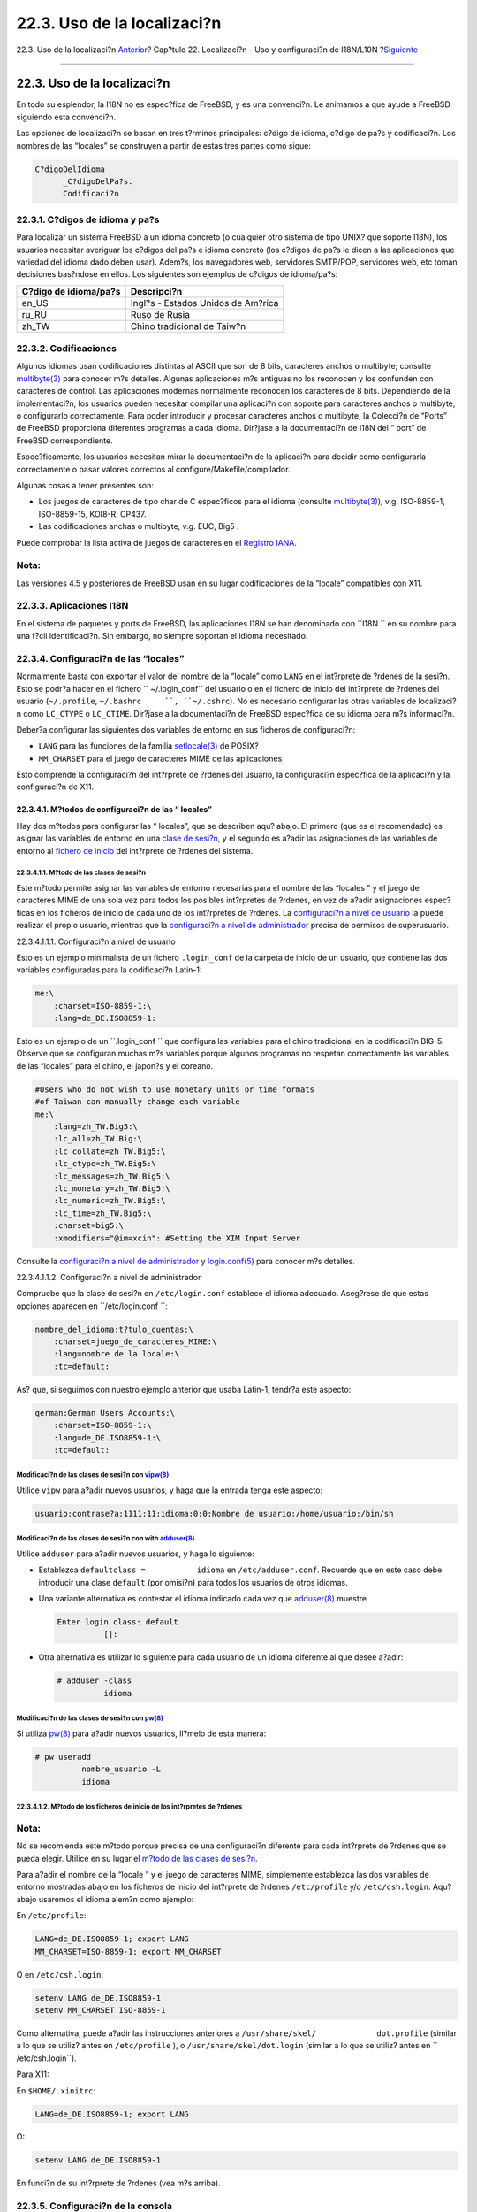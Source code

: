 ============================
22.3. Uso de la localizaci?n
============================

.. raw:: html

   <div class="navheader">

22.3. Uso de la localizaci?n
`Anterior <l10n-basics.html>`__?
Cap?tulo 22. Localizaci?n - Uso y configuraci?n de I18N/L10N
?\ `Siguiente <l10n-compiling.html>`__

--------------

.. raw:: html

   </div>

.. raw:: html

   <div class="sect1">

.. raw:: html

   <div class="titlepage" xmlns="">

.. raw:: html

   <div>

.. raw:: html

   <div>

22.3. Uso de la localizaci?n
----------------------------

.. raw:: html

   </div>

.. raw:: html

   </div>

.. raw:: html

   </div>

En todo su esplendor, la I18N no es espec?fica de FreeBSD, y es una
convenci?n. Le animamos a que ayude a FreeBSD siguiendo esta convenci?n.

Las opciones de localizaci?n se basan en tres t?rminos principales:
c?digo de idioma, c?digo de pa?s y codificaci?n. Los nombres de las
“locales” se construyen a partir de estas tres partes como sigue:

.. code:: programlisting

    C?digoDelIdioma
          _C?digoDelPa?s.
          Codificaci?n

.. raw:: html

   <div class="sect2">

.. raw:: html

   <div class="titlepage" xmlns="">

.. raw:: html

   <div>

.. raw:: html

   <div>

22.3.1. C?digos de idioma y pa?s
~~~~~~~~~~~~~~~~~~~~~~~~~~~~~~~~

.. raw:: html

   </div>

.. raw:: html

   </div>

.. raw:: html

   </div>

Para localizar un sistema FreeBSD a un idioma concreto (o cualquier otro
sistema de tipo UNIX? que soporte I18N), los usuarios necesitar
averiguar los c?digos del pa?s e idioma concreto (los c?digos de pa?s le
dicen a las aplicaciones que variedad del idioma dado deben usar).
Adem?s, los navegadores web, servidores SMTP/POP, servidores web, etc
toman decisiones bas?ndose en ellos. Los siguientes son ejemplos de
c?digos de idioma/pa?s:

.. raw:: html

   <div class="informaltable">

+-------------------------+--------------------------------------+
| C?digo de idioma/pa?s   | Descripci?n                          |
+=========================+======================================+
| en\_US                  | Ingl?s - Estados Unidos de Am?rica   |
+-------------------------+--------------------------------------+
| ru\_RU                  | Ruso de Rusia                        |
+-------------------------+--------------------------------------+
| zh\_TW                  | Chino tradicional de Taiw?n          |
+-------------------------+--------------------------------------+

.. raw:: html

   </div>

.. raw:: html

   </div>

.. raw:: html

   <div class="sect2">

.. raw:: html

   <div class="titlepage" xmlns="">

.. raw:: html

   <div>

.. raw:: html

   <div>

22.3.2. Codificaciones
~~~~~~~~~~~~~~~~~~~~~~

.. raw:: html

   </div>

.. raw:: html

   </div>

.. raw:: html

   </div>

Algunos idiomas usan codificaciones distintas al ASCII que son de 8
bits, caracteres anchos o multibyte; consulte
`multibyte(3) <http://www.FreeBSD.org/cgi/man.cgi?query=multibyte&sektion=3>`__
para conocer m?s detalles. Algunas aplicaciones m?s antiguas no los
reconocen y los confunden con caracteres de control. Las aplicaciones
modernas normalmente reconocen los caracteres de 8 bits. Dependiendo de
la implementaci?n, los usuarios pueden necesitar compilar una aplicaci?n
con soporte para caracteres anchos o multibyte, o configurarlo
correctamente. Para poder introducir y procesar caracteres anchos o
multibyte, la Colecci?n de “Ports” de FreeBSD proporciona diferentes
programas a cada idioma. Dir?jase a la documentaci?n de I18N del “ port”
de FreeBSD correspondiente.

Espec?ficamente, los usuarios necesitan mirar la documentaci?n de la
aplicaci?n para decidir como configurarla correctamente o pasar valores
correctos al configure/Makefile/compilador.

Algunas cosas a tener presentes son:

.. raw:: html

   <div class="itemizedlist">

-  Los juegos de caracteres de tipo char de C espec?ficos para el idioma
   (consulte
   `multibyte(3) <http://www.FreeBSD.org/cgi/man.cgi?query=multibyte&sektion=3>`__),
   v.g. ISO-8859-1, ISO-8859-15, KOI8-R, CP437.

-  Las codificaciones anchas o multibyte, v.g. EUC, Big5 .

.. raw:: html

   </div>

Puede comprobar la lista activa de juegos de caracteres en el `Registro
IANA <http://www.iana.org/assignments/character-sets>`__.

.. raw:: html

   <div class="note" xmlns="">

Nota:
~~~~~

Las versiones 4.5 y posteriores de FreeBSD usan en su lugar
codificaciones de la “locale” compatibles con X11.

.. raw:: html

   </div>

.. raw:: html

   </div>

.. raw:: html

   <div class="sect2">

.. raw:: html

   <div class="titlepage" xmlns="">

.. raw:: html

   <div>

.. raw:: html

   <div>

22.3.3. Aplicaciones I18N
~~~~~~~~~~~~~~~~~~~~~~~~~

.. raw:: html

   </div>

.. raw:: html

   </div>

.. raw:: html

   </div>

En el sistema de paquetes y ports de FreeBSD, las aplicaciones I18N se
han denominado con ``I18N     `` en su nombre para una f?cil
identificaci?n. Sin embargo, no siempre soportan el idioma necesitado.

.. raw:: html

   </div>

.. raw:: html

   <div class="sect2">

.. raw:: html

   <div class="titlepage" xmlns="">

.. raw:: html

   <div>

.. raw:: html

   <div>

22.3.4. Configuraci?n de las “locales”
~~~~~~~~~~~~~~~~~~~~~~~~~~~~~~~~~~~~~~

.. raw:: html

   </div>

.. raw:: html

   </div>

.. raw:: html

   </div>

Normalmente basta con exportar el valor del nombre de la “locale” como
``LANG`` en el int?rprete de ?rdenes de la sesi?n. Esto se podr?a hacer
en el fichero ``     ~/.login_conf`` del usuario o en el fichero de
inicio del int?rprete de ?rdenes del usuario (``~/.profile``,
``~/.bashrc     ``, ``~/.cshrc``). No es necesario configurar las otras
variables de localizaci?n como ``LC_CTYPE`` o ``LC_CTIME``. Dir?jase a
la documentaci?n de FreeBSD espec?fica de su idioma para m?s
informaci?n.

Deber?a configurar las siguientes dos variables de entorno en sus
ficheros de configuraci?n:

.. raw:: html

   <div class="itemizedlist">

-  

   ``LANG`` para las funciones de la familia
   `setlocale(3) <http://www.FreeBSD.org/cgi/man.cgi?query=setlocale&sektion=3>`__
   de POSIX?

-  

   ``MM_CHARSET`` para el juego de caracteres MIME de las aplicaciones

.. raw:: html

   </div>

Esto comprende la configuraci?n del int?rprete de ?rdenes del usuario,
la configuraci?n espec?fica de la aplicaci?n y la configuraci?n de X11.

.. raw:: html

   <div class="sect3">

.. raw:: html

   <div class="titlepage" xmlns="">

.. raw:: html

   <div>

.. raw:: html

   <div>

22.3.4.1. M?todos de configuraci?n de las “ locales”
^^^^^^^^^^^^^^^^^^^^^^^^^^^^^^^^^^^^^^^^^^^^^^^^^^^^

.. raw:: html

   </div>

.. raw:: html

   </div>

.. raw:: html

   </div>

Hay dos m?todos para configurar las “ locales”, que se describen aqu?
abajo. El primero (que es el recomendado) es asignar las variables de
entorno en una `clase de
sesi?n <using-localization.html#login-class>`__, y el segundo es a?adir
las asignaciones de las variables de entorno al `fichero de
inicio <using-localization.html#startup-file>`__ del int?rprete de
?rdenes del sistema.

.. raw:: html

   <div class="sect4">

.. raw:: html

   <div class="titlepage" xmlns="">

.. raw:: html

   <div>

.. raw:: html

   <div>

22.3.4.1.1. M?todo de las clases de sesi?n
''''''''''''''''''''''''''''''''''''''''''

.. raw:: html

   </div>

.. raw:: html

   </div>

.. raw:: html

   </div>

Este m?todo permite asignar las variables de entorno necesarias para el
nombre de las “locales ” y el juego de caracteres MIME de una sola vez
para todos los posibles int?rpretes de ?rdenes, en vez de a?adir
asignaciones espec?ficas en los ficheros de inicio de cada uno de los
int?rpretes de ?rdenes. La `configuraci?n a nivel de
usuario <using-localization.html#usr-setup>`__ la puede realizar el
propio usuario, mientras que la `configuraci?n a nivel de
administrador <using-localization.html#adm-setup>`__ precisa de permisos
de superusuario.

.. raw:: html

   <div class="sect5">

.. raw:: html

   <div class="titlepage" xmlns="">

.. raw:: html

   <div>

.. raw:: html

   <div>

22.3.4.1.1.1. Configuraci?n a nivel de usuario
                                              

.. raw:: html

   </div>

.. raw:: html

   </div>

.. raw:: html

   </div>

Esto es un ejemplo minimalista de un fichero ``.login_conf`` de la
carpeta de inicio de un usuario, que contiene las dos variables
configuradas para la codificaci?n Latin-1:

.. code:: programlisting

    me:\
        :charset=ISO-8859-1:\
        :lang=de_DE.ISO8859-1:

Esto es un ejemplo de un ``.login_conf           `` que configura las
variables para el chino tradicional en la codificaci?n BIG-5. Observe
que se configuran muchas m?s variables porque algunos programas no
respetan correctamente las variables de las “locales” para el chino, el
japon?s y el coreano.

.. code:: programlisting

    #Users who do not wish to use monetary units or time formats
    #of Taiwan can manually change each variable
    me:\
        :lang=zh_TW.Big5:\
        :lc_all=zh_TW.Big:\
        :lc_collate=zh_TW.Big5:\
        :lc_ctype=zh_TW.Big5:\
        :lc_messages=zh_TW.Big5:\
        :lc_monetary=zh_TW.Big5:\
        :lc_numeric=zh_TW.Big5:\
        :lc_time=zh_TW.Big5:\
        :charset=big5:\
        :xmodifiers="@im=xcin": #Setting the XIM Input Server

Consulte la `configuraci?n a nivel de
administrador <using-localization.html#adm-setup>`__ y
`login.conf(5) <http://www.FreeBSD.org/cgi/man.cgi?query=login.conf&sektion=5>`__
para conocer m?s detalles.

.. raw:: html

   </div>

.. raw:: html

   <div class="sect5">

.. raw:: html

   <div class="titlepage" xmlns="">

.. raw:: html

   <div>

.. raw:: html

   <div>

22.3.4.1.1.2. Configuraci?n a nivel de administrador
                                                    

.. raw:: html

   </div>

.. raw:: html

   </div>

.. raw:: html

   </div>

Compruebe que la clase de sesi?n en ``/etc/login.conf`` establece el
idioma adecuado. Aseg?rese de que estas opciones aparecen en
``/etc/login.conf           ``:

.. code:: programlisting

    nombre_del_idioma:t?tulo_cuentas:\
        :charset=juego_de_caracteres_MIME:\
        :lang=nombre de la locale:\
        :tc=default:

As? que, si seguimos con nuestro ejemplo anterior que usaba Latin-1,
tendr?a este aspecto:

.. code:: programlisting

    german:German Users Accounts:\
        :charset=ISO-8859-1:\
        :lang=de_DE.ISO8859-1:\
        :tc=default:

Modificaci?n de las clases de sesi?n con `vipw(8) <http://www.FreeBSD.org/cgi/man.cgi?query=vipw&sektion=8>`__
''''''''''''''''''''''''''''''''''''''''''''''''''''''''''''''''''''''''''''''''''''''''''''''''''''''''''''''

Utilice ``vipw`` para a?adir nuevos usuarios, y haga que la entrada
tenga este aspecto:

.. code:: programlisting

    usuario:contrase?a:1111:11:idioma:0:0:Nombre de usuario:/home/usuario:/bin/sh

Modificaci?n de las clases de sesi?n con with `adduser(8) <http://www.FreeBSD.org/cgi/man.cgi?query=adduser&sektion=8>`__
'''''''''''''''''''''''''''''''''''''''''''''''''''''''''''''''''''''''''''''''''''''''''''''''''''''''''''''''''''''''''

Utilice ``adduser`` para a?adir nuevos usuarios, y haga lo siguiente:

.. raw:: html

   <div class="itemizedlist">

-  Establezca ``defaultclass =           idioma`` en
   ``/etc/adduser.conf``. Recuerde que en este caso debe introducir una
   clase ``default`` (por omisi?n) para todos los usuarios de otros
   idiomas.

-  Una variante alternativa es contestar el idioma indicado cada vez que
   `adduser(8) <http://www.FreeBSD.org/cgi/man.cgi?query=adduser&sektion=8>`__
   muestre

   .. code:: screen

       Enter login class: default
                 []: 

-  Otra alternativa es utilizar lo siguiente para cada usuario de un
   idioma diferente al que desee a?adir:

   .. code:: screen

       # adduser -class
                 idioma
                 

.. raw:: html

   </div>

Modificaci?n de las clases de sesi?n con `pw(8) <http://www.FreeBSD.org/cgi/man.cgi?query=pw&sektion=8>`__
''''''''''''''''''''''''''''''''''''''''''''''''''''''''''''''''''''''''''''''''''''''''''''''''''''''''''

Si utiliza
`pw(8) <http://www.FreeBSD.org/cgi/man.cgi?query=pw&sektion=8>`__ para
a?adir nuevos usuarios, ll?melo de esta manera:

.. code:: screen

    # pw useradd
              nombre_usuario -L
              idioma

.. raw:: html

   </div>

.. raw:: html

   </div>

.. raw:: html

   <div class="sect4">

.. raw:: html

   <div class="titlepage" xmlns="">

.. raw:: html

   <div>

.. raw:: html

   <div>

22.3.4.1.2. M?todo de los ficheros de inicio de los int?rpretes de ?rdenes
''''''''''''''''''''''''''''''''''''''''''''''''''''''''''''''''''''''''''

.. raw:: html

   </div>

.. raw:: html

   </div>

.. raw:: html

   </div>

.. raw:: html

   <div class="note" xmlns="">

Nota:
~~~~~

No se recomienda este m?todo porque precisa de una configuraci?n
diferente para cada int?rprete de ?rdenes que se pueda elegir. Utilice
en su lugar el `m?todo de las clases de
sesi?n <using-localization.html#login-class>`__.

.. raw:: html

   </div>

Para a?adir el nombre de la “locale ” y el juego de caracteres MIME,
simplemente establezca las dos variables de entorno mostradas abajo en
los ficheros de inicio del int?rprete de ?rdenes ``/etc/profile`` y/o
``/etc/csh.login``. Aqu? abajo usaremos el idioma alem?n como ejemplo:

En ``/etc/profile``:

.. code:: programlisting

    LANG=de_DE.ISO8859-1; export LANG
    MM_CHARSET=ISO-8859-1; export MM_CHARSET

O en ``/etc/csh.login``:

.. code:: programlisting

    setenv LANG de_DE.ISO8859-1
    setenv MM_CHARSET ISO-8859-1

Como alternativa, puede a?adir las instrucciones anteriores a
``/usr/share/skel/             dot.profile`` (similar a lo que se
utiliz? antes en ``/etc/profile`` ), o ``/usr/share/skel/dot.login``
(similar a lo que se utiliz? antes en ``             /etc/csh.login``).

Para X11:

En ``$HOME/.xinitrc``:

.. code:: programlisting

    LANG=de_DE.ISO8859-1; export LANG

O:

.. code:: programlisting

    setenv LANG de_DE.ISO8859-1

En funci?n de su int?rprete de ?rdenes (vea m?s arriba).

.. raw:: html

   </div>

.. raw:: html

   </div>

.. raw:: html

   </div>

.. raw:: html

   <div class="sect2">

.. raw:: html

   <div class="titlepage" xmlns="">

.. raw:: html

   <div>

.. raw:: html

   <div>

22.3.5. Configuraci?n de la consola
~~~~~~~~~~~~~~~~~~~~~~~~~~~~~~~~~~~

.. raw:: html

   </div>

.. raw:: html

   </div>

.. raw:: html

   </div>

Para todos los juegos de caracteres representables con el tipo char en
C, establezca los tipos de letra para la consola adecuados para el
idioma en cuesti?n en ``         /etc/rc.conf`` con:

.. code:: programlisting

    font8x16=nombre_del_tipo_de_letra
            
    font8x14=nombre_del_tipo_de_letra
    font8x8=nombre_del_tipo_de_letra

Aqu?, el *``nombre_del_tipo_de_letra         ``* se toma del directorio
``/usr/share/         syscons/fonts``, sin el sufijo ``.fnt         ``.

Aseg?rese tambi?n de configurar los mapas de teclado y pantalla
correctos para su juego de caracteres C por medio de ``sysinstall``
(``/stand/sysinstall`` en versiones de FreeBSD anteriores a la 5.2). Una
vez dentro de sysinstall , seleccione Configure , y despu?s Console .
Como alternativa, puede a?adir lo siguiente en ``/etc/rc.conf``:

.. code:: programlisting

    scrnmap=nombre_del_mapa_de_pantalla
    keymap=nombre_del_mapa_de_teclado
    keychange="secuencia n?mero_tecla_de_funci?n"

Aqu?, el *``nombre_del_mapa_de_pantalla         ``* se toma del
directorio ``/usr/share/         syscons/scrnmaps``, sin el sufijo
``.scm         ``. Normalmente es necesario un mapa de pantalla
(“screenmap”) con un tipo de letra correspondiente para poder extender
de 8 a 9 bits la matriz de caracteres de una tarjeta VGA en un ?rea
pseudogr?fica, es decir, desplazar las letras fuera de ese ?rea si el
tipo de letra de pantalla usa una columna de 8 bits.

Si tiene habilitado el d?mon moused por configurar esto en su
``/etc/         rc.conf``:

.. code:: programlisting

    moused_enable="YES"

entonces estudie la informaci?n sobre el cursor del rat?n del siguiente
p?rrafo.

Por omisi?n, el cursor del rat?n del controlador
`syscons(4) <http://www.FreeBSD.org/cgi/man.cgi?query=syscons&sektion=4>`__
ocupa el intervalo 0xd0-0xd3 del juego de caracteres. Si su idioma usa
este intervalo, necesita desplazar el intervalo del cursor fuera de ?l.
En versiones de FreeBSD anteriores a la 5.0, introduzca la siguiente
l?nea en la configuraci?n del n?cleo:

.. code:: programlisting

    options        SC_MOUSE_CHAR=0x03

En FreeBSD 4.4 y posteriores, introduzca la siguiente l?nea en
``/etc/rc.conf``:

.. code:: programlisting

    mousechar_start=3

Aqu?, el *``nombre_del_mapa_de_teclado         ``* se toma del
directorio ``/usr/share/         syscons/keymaps``, sin el sufijo
``.kbd         ``. Si no est? seguro de cual mapa de teclado usar, puede
usar
`kbdmap(1) <http://www.FreeBSD.org/cgi/man.cgi?query=kbdmap&sektion=1>`__
para probar los mapas de teclado sin reiniciar.

Normalmente se necesita el ``keychange`` para programar las teclas de
funci?n para que coincidan con el tipo de terminal seleccionado, porque
las secuencias de las teclas de funci?n no se pueden definir en el mapa
de teclado.

Aseg?rese tambi?n de configurar el tipo de terminal consola correcto en
``/etc/ttys`` para todas las entradas ``ttyv*``. Las correspondencias
predefinidas actualmente son:

.. raw:: html

   <div class="informaltable">

+---------------------------------+--------------------+
| Juego de caracteres             | Tipo de terminal   |
+=================================+====================+
| ISO-8859-1 o ISO-8859-15        | ``cons25l1``       |
+---------------------------------+--------------------+
| ISO-8859-2                      | ``cons25l2``       |
+---------------------------------+--------------------+
| ISO-8859-7                      | ``cons25l7``       |
+---------------------------------+--------------------+
| KOI8-R                          | ``cons25r``        |
+---------------------------------+--------------------+
| KOI8-U                          | ``cons25u``        |
+---------------------------------+--------------------+
| CP437 (predeterminada en VGA)   | ``cons25``         |
+---------------------------------+--------------------+
| US-ASCII                        | ``cons25w``        |
+---------------------------------+--------------------+

.. raw:: html

   </div>

Para los idiomas en caracteres anchos o multibyte, utilice el port
correcto de FreeBSD en su directorio ``     /usr/ports/idioma``. Algunos
ports aparecen como consola mientras que el sistema los ve como una vtty
serie, por lo tanto debe reservar suficientes vtty tanto para X11 como
la consola pseudoserie. Aqu? tiene una lista parcial de aplicaciones
para usar otros idiomas en la consola:

.. raw:: html

   <div class="informaltable">

+-----------------------------+-----------------------------------------------------------------------------------------------------------------------------------------------------------------------------------------------------------+
| Idioma                      | Ubicaci?n                                                                                                                                                                                                 |
+=============================+===========================================================================================================================================================================================================+
| Chino tradicional (BIG-5)   | `chinese/big5con <http://www.freebsd.org/cgi/url.cgi?ports/chinese/big5con%0A%09%20%20%20%20%20%20%20%20/pkg-descr>`__                                                                                    |
+-----------------------------+-----------------------------------------------------------------------------------------------------------------------------------------------------------------------------------------------------------+
| Japon?s                     | `japanese/kon2-16dot <http://www.freebsd.org/cgi/url.cgi?ports/japanese/kon2-16dot/pkg-descr>`__ o `japanese/mule-freewnn <http://www.freebsd.org/cgi/url.cgi?ports/japanese/mule-freewnn/pkg-descr>`__   |
+-----------------------------+-----------------------------------------------------------------------------------------------------------------------------------------------------------------------------------------------------------+
| Coreano                     | `korean/han <http://www.freebsd.org/cgi/url.cgi?ports/korean/han/pkg-descr>`__                                                                                                                            |
+-----------------------------+-----------------------------------------------------------------------------------------------------------------------------------------------------------------------------------------------------------+

.. raw:: html

   </div>

.. raw:: html

   </div>

.. raw:: html

   <div class="sect2">

.. raw:: html

   <div class="titlepage" xmlns="">

.. raw:: html

   <div>

.. raw:: html

   <div>

22.3.6. Configuraci?n de X11
~~~~~~~~~~~~~~~~~~~~~~~~~~~~

.. raw:: html

   </div>

.. raw:: html

   </div>

.. raw:: html

   </div>

Aunque X11 no es parte del Proyecto FreeBSD, hemos incluido aqu? algo de
informaci?n para usuarios de FreeBSD. Para m?s detalles, acuda al `sitio
web de Xorg <http://www.x.org/>`__ o del servidor X11 que utilice.

En ``~/.Xresources``, puede afinar m?s las opciones de I18N espec?ficas
de la aplicaci?n (v.g., tipos de letra, men?s, etc).

.. raw:: html

   <div class="sect3">

.. raw:: html

   <div class="titlepage" xmlns="">

.. raw:: html

   <div>

.. raw:: html

   <div>

22.3.6.1. Visualizaci?n de los tipos de letra
^^^^^^^^^^^^^^^^^^^^^^^^^^^^^^^^^^^^^^^^^^^^^

.. raw:: html

   </div>

.. raw:: html

   </div>

.. raw:: html

   </div>

Instale el servidor Xorg
(`x11-servers/xorg-server <http://www.freebsd.org/cgi/url.cgi?ports/x11-servers/xorg-server/pkg-descr>`__
o el servidor XFree86™
(`x11-servers/XFree86-4-Server <http://www.freebsd.org/cgi/url.cgi?ports/x11-servers/XFree86-4-Server/pkg-descr>`__),
y desp?es instale los tipos de letra TrueType? del idioma. La
configuraci?n de la “locale” correcta para el idioma deber?a permitirle
ver el idioma seleccionado en men?s y similares.

.. raw:: html

   </div>

.. raw:: html

   <div class="sect3">

.. raw:: html

   <div class="titlepage" xmlns="">

.. raw:: html

   <div>

.. raw:: html

   <div>

22.3.6.2. Introducci?n de caracteres no ingleses
^^^^^^^^^^^^^^^^^^^^^^^^^^^^^^^^^^^^^^^^^^^^^^^^

.. raw:: html

   </div>

.. raw:: html

   </div>

.. raw:: html

   </div>

El protocolo M?todo de Introducci?n X11 (XIM) es un nuevo est?ndar para
todos los clientes X11. Todas las aplicaciones X11 deber?an estar
escritas como clientes XIM que reciben entradas de servidores XIM. Hay
varios servidores XIM disponibles para distintos idiomas.

.. raw:: html

   </div>

.. raw:: html

   </div>

.. raw:: html

   <div class="sect2">

.. raw:: html

   <div class="titlepage" xmlns="">

.. raw:: html

   <div>

.. raw:: html

   <div>

22.3.7. Configuraci?n de la impresora
~~~~~~~~~~~~~~~~~~~~~~~~~~~~~~~~~~~~~

.. raw:: html

   </div>

.. raw:: html

   </div>

.. raw:: html

   </div>

Hay algunos juegos de caracteres de tipo char de C que est?n normalmente
codificados por hardware en las impresoras. Los juegos de caracteres
anchos o multibyte precisan de una configuraci?n especial y recomendamos
el uso de apsfilter. Tambi?n puede convertir el documento a los formatos
PostScript? o PDF usando conversores espec?ficos del idioma.

.. raw:: html

   </div>

.. raw:: html

   <div class="sect2">

.. raw:: html

   <div class="titlepage" xmlns="">

.. raw:: html

   <div>

.. raw:: html

   <div>

22.3.8. El n?cleo y los sistemas de ficheros
~~~~~~~~~~~~~~~~~~~~~~~~~~~~~~~~~~~~~~~~~~~~

.. raw:: html

   </div>

.. raw:: html

   </div>

.. raw:: html

   </div>

El sistema de ficheros r?pido (FFS) de FreeBSD funciona bien a 8 bits,
as? que se puede usar con cualquier juego de caracteres de tipo char de
C (vea
`multibyte(3) <http://www.FreeBSD.org/cgi/man.cgi?query=multibyte&sektion=3>`__),
pero no hay almacenado ning?n nombre de juego de caracteres en el
sistema de ficheros; es decir, son 8 bits en bruto y no sabe nada acerca
del orden de codificaci?n. Oficialmente, FFS no soporta todav?a ninguna
forma de juegos de caracteres anchos o multibyte. Sin embargo, algunos
juegos de caracteres anchos o multibyte tienen parches independientes
para habilitar dicho soporte en FFS. Son solamente soluciones temporales
no portables o “hacks”, y hemos decicido no incluirlas en el ?rbol de
c?digo fuente. Dir?jase a los sitios web de los respectivos idiomas para
encontrar m?s informaci?n y los parches.

El sistema de ficheros MS-DOS?de FreeBSD tiene la capacidad configurable
de convertir entre los juegos de caracteres MS-DOS?, Unicode y los
juegos de caracteres seleccionados del sistema de ficheros de FreeBSD.
Vea
`mount\_msdos(8) <http://www.FreeBSD.org/cgi/man.cgi?query=mount_msdos&sektion=8>`__
para m?s detalles.

.. raw:: html

   </div>

.. raw:: html

   </div>

.. raw:: html

   <div class="navfooter">

--------------

+------------------------------------+---------------------------+---------------------------------------------------------+
| `Anterior <l10n-basics.html>`__?   | `Subir <l10n.html>`__     | ?\ `Siguiente <l10n-compiling.html>`__                  |
+------------------------------------+---------------------------+---------------------------------------------------------+
| 22.2. Lo b?sico?                   | `Inicio <index.html>`__   | ?22.4. Compilaci?n de programas con soporte para I18N   |
+------------------------------------+---------------------------+---------------------------------------------------------+

.. raw:: html

   </div>

Puede descargar ?ste y muchos otros documentos desde
ftp://ftp.FreeBSD.org/pub/FreeBSD/doc/

| Si tiene dudas sobre FreeBSD consulte la
  `documentaci?n <http://www.FreeBSD.org/docs.html>`__ antes de escribir
  a la lista <questions@FreeBSD.org\ >.
|  Env?e sus preguntas sobre la documentaci?n a <doc@FreeBSD.org\ >.
